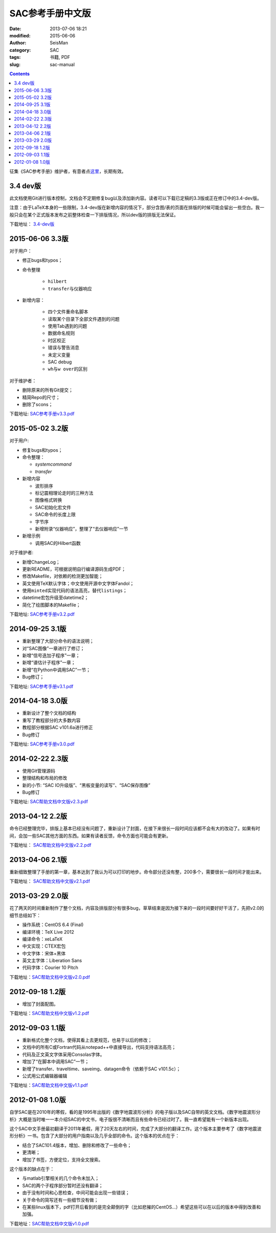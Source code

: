 SAC参考手册中文版
#################

:date: 2013-07-06 18:21
:modified: 2015-06-06
:author: SeisMan
:category: SAC
:tags: 书籍, PDF
:slug: sac-manual

.. contents::

征集《SAC参考手册》维护者，有意者点\ `这里 <{filename}/SAC/2015-03-07_maintainers-for-sac-manual-wanted.rst>`_\ ，长期有效。

3.4 dev版
=========

此文档使用Git进行版本控制，文档会不定期修复bug以及添加新内容。读者可以下载已定稿的3.3版或正在修订中的3.4-dev版。

注意：由于LaTeX本身的一些限制，3.4-dev版在新增内容的情况下，部分含图/表的页面在排版的时候可能会留出一些空白。我一般只会在某个正式版本发布之前整体检查一下排版情况，所以dev版的排版无法保证。

下载地址： `3.4-dev版 <http://home.ustc.edu.cn/~dongzhi/SAC_Docs.pdf>`_

2015-06-06 3.3版
================

对于用户：

- 修正bugs和typos；
- 命令整理

    - ``hilbert``
    - ``transfer``\ 与仪器响应

- 新增内容：

    - 四个文件重命名脚本
    - 读取某个目录下全部文件遇到的问题
    - 使用Tab遇到的问题
    - 数据命名规则
    - 时区校正
    - 错误与警告消息
    - 未定义变量
    - SAC debug
    - ``wh``\ 与\ ``w over``\ 的区别

对于维护者：

- 删除原来的所有Git提交；
- 精简Repo的尺寸；
- 删除了scons；

下载地址: `SAC参考手册v3.3.pdf <http://seisman.qiniudn.com/downloads/sac-manual-v3.3.pdf>`_

2015-05-02 3.2版
================

对于用户:

- 修复bugs和typos；
- 命令整理：

  - `systemcommand`
  - `transfer`

- 新增内容

  - 波形排序
  - 标记震相理论走时的三种方法
  - 图像格式转换
  - SAC初始化宏文件
  - SAC命令的长度上限
  - 字节序
  - 新增附录“仪器响应”，整理了“去仪器响应”一节

- 新增示例

  - 调用SAC的Hilbert函数

对于维护者:

- 新增ChangeLog；
- 更新README，可根据说明自行编译源码生成PDF；
- 修改Makefile，对依赖的检测更加智能；
- 英文使用TeX默认字体；中文使用开源中文字体Fandol；
- 使用\ ``minted``\ 实现代码的语法高亮，替代\ ``listings``\ ；
- datetime宏包升级至datetime2；
- 简化了绘图脚本的Makefile；

下载地址: `SAC参考手册v3.2.pdf <http://seisman.qiniudn.com/downloads/sac-manual-v3.2.pdf>`_

2014-09-25 3.1版
================

- 重新整理了大部分命令的语法说明；
- 对“SAC图像”一章进行了修订；
- 新增“信号迭加子程序”一章；
- 新增“谱估计子程序”一章；
- 新增“在Python中调用SAC”一节；
- Bug修订；

下载地址: `SAC参考手册v3.1.pdf <http://seisman.qiniudn.com/downloads/sac-manual-v3.1.pdf>`_

2014-04-18 3.0版
================

- 重新设计了整个文档的结构
- 重写了教程部分的大多数内容
- 教程部分根据SAC v101.6a进行修正
- Bug修订

下载地址: `SAC参考手册v3.0.pdf <http://seisman.qiniudn.com/downloads/sac-manual-v3.0.pdf>`_

2014-02-22 2.3版
================

- 使用Git管理源码
- 整理结构和布局的修改
- 新的小节: “SAC IO升级版”、“黑板变量的读写”、“SAC保存图像”
- Bug修订

下载地址: `SAC帮助文档中文版v2.3.pdf <http://seisman.qiniudn.com/downloads/sac-manual-v2.3.pdf>`_

2013-04-12 2.2版
================

命令已经整理完毕，排版上基本已经没有问题了，重新设计了封面，在接下来很长一段时间应该都不会有大的改动了。如果有时间，会加一些SAC其他方面的东西。如果有读者反馈，命令方面也可能会有更新。

下载地址： `SAC帮助文档中文版v2.2.pdf <http://seisman.qiniudn.com/downloads/sac-manual-v2.2.pdf>`_  

2013-04-06 2.1版
================

重新细致整理了手册的第一章，基本达到了我认为可以打印的地步。命令部分还没有整，200多个，需要很长一段时间才能出来。

下载地址： `SAC帮助文档中文版v2.1.pdf <http://seisman.qiniudn.com/downloads/sac-manual-v2.1.pdf>`_  

2013-03-29 2.0版
================

花了两天的时间重新制作了整个文档，内容及排版部分有很多bug，草草结束是因为接下来的一段时间要好好干活了，先把v2.0的细节总结如下：

-  操作系统：CentOS 6.4 (Final)
-  编译环境：TeX Live 2012
-  编译命令：xeLaTeX
-  中文实现：CTEX宏包
-  中文字体：宋体+黑体
-  英文主字体：Liberation Sans
-  代码字体：Courier 10 Pitch

下载地址：\ `SAC帮助文档中文版v2.0.pdf <http://seisman.qiniudn.com/downloads/sac-manual-v2.0.pdf>`_

2012-09-18 1.2版
================

-  增加了封面配图。

下载地址：\ `SAC帮助文档中文版v1.2.pdf <http://seisman.qiniudn.com/downloads/sac-manual-v1.2.pdf>`_

2012-09-03 1.1版
================

-  重新格式化整个文档，使得其看上去更规范，也易于以后的修改；
-  文档中的所有C或Fortran代码从notepad++中直接导出，代码支持语法高亮；
-  代码及正文英文字体采用Consolas字体。
-  增加了“在脚本中调用SAC”一节；
-  新增了transfer、traveltime、saveimg、datagen命令（依赖于SAC v101.5c）；
-  公式用公式编辑器编辑

下载地址：\ `SAC帮助文档中文版v1.1.pdf <http://seisman.qiniudn.com/downloads/sac-manual-v1.1.pdf>`_

2012-01-08 1.0版
================

自学SAC是在2010年的寒假，看的是1995年出版的《数字地震波形分析》的电子版以及SAC自带的英文文档。《数字地震波形分析》大概是当时唯一一本介绍SAC的中文书，电子版很不清晰而且有些命令已经过时了。我一直希望能有一个新版本出现。

这个SAC中文手册最初翻译于2011年暑假，用了20天左右的时间，完成了大部分的翻译工作。这个版本主要参考了《数字地震波形分析》一书。包含了大部分的用户指南以及几乎全部的命令。这个版本的优点在于：

-  结合了SAC101.4版本，增加、删除和修改了一些命令；
-  更清晰；
-  增加了书签，方便定位，支持全文搜索。

这个版本的缺点在于：

-  与matlab引擎相关的几个命令未加入；
-  SAC的两个子程序部分暂时还没有翻译；
-  由于没有时间和心思检查，中间可能会出现一些错误；
-  关于命令的简写还有一些细节没有做；
-  在某些linux版本下，pdf打开后看到的是完全颠倒的字（比如悲摧的CentOS...）希望这些可以在以后的版本中得到改善和加强。

下载地址：\ `SAC帮助文档中文版v1.0.pdf <http://seisman.qiniudn.com/downloads/sac-manual-v1.0.pdf>`_

